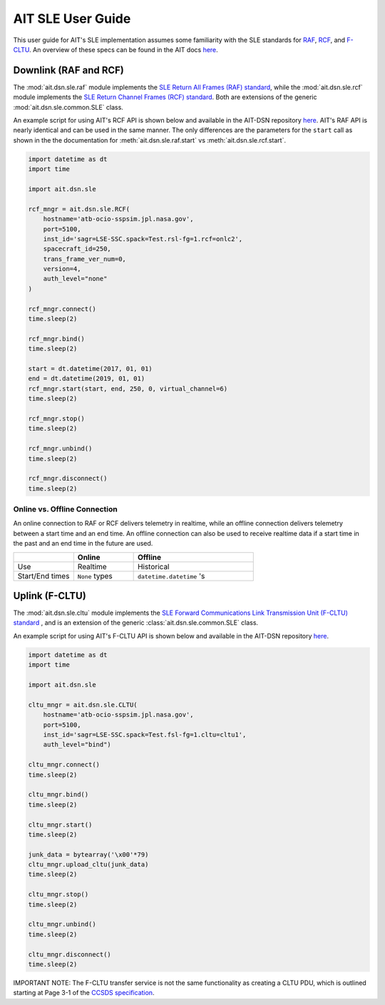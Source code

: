 AIT SLE User Guide
==================

This user guide for AIT's SLE implementation assumes some familiarity with the SLE standards for `RAF <https://public.ccsds.org/Pubs/911x1b4.pdf>`_, `RCF <https://public.ccsds.org/Pubs/911x2b3.pdf>`_, and `F-CLTU <https://public.ccsds.org/Pubs/912x1b4.pdf>`_. An overview of these specs can be found in the AIT docs `here <https://ait-core.readthedocs.io/en/master/sle.html>`_. 

Downlink (RAF and RCF) 
^^^^^^^^^^^^^^^^^^^^^^

The :mod:`ait.dsn.sle.raf` module implements the `SLE Return All Frames (RAF) standard <https://public.ccsds.org/Pubs/911x1b4.pdf>`_, while the :mod:`ait.dsn.sle.rcf` module implements the `SLE Return Channel Frames (RCF) standard <https://public.ccsds.org/Pubs/911x2b3.pdf>`_. Both are extensions of the generic :mod:`ait.dsn.sle.common.SLE` class. 

An example script for using AIT's RCF API is shown below and available in the AIT-DSN repository `here <https://github.com/NASA-AMMOS/AIT-DSN/blob/master/ait/dsn/bin/examples/rcf_api_test.py>`_. AIT's RAF API is nearly identical and can be used in the same manner. The only differences are the parameters for the ``start`` call as shown in the the documentation for :meth:`ait.dsn.sle.raf.start` vs :meth:`ait.dsn.sle.rcf.start`.

.. code-block:: python

    import datetime as dt
    import time

    import ait.dsn.sle

    rcf_mngr = ait.dsn.sle.RCF(
        hostname='atb-ocio-sspsim.jpl.nasa.gov',
        port=5100,
        inst_id='sagr=LSE-SSC.spack=Test.rsl-fg=1.rcf=onlc2',
        spacecraft_id=250,
        trans_frame_ver_num=0,
        version=4,
        auth_level="none"
    )

    rcf_mngr.connect()
    time.sleep(2)

    rcf_mngr.bind()
    time.sleep(2)

    start = dt.datetime(2017, 01, 01)
    end = dt.datetime(2019, 01, 01)
    rcf_mngr.start(start, end, 250, 0, virtual_channel=6)
    time.sleep(2)

    rcf_mngr.stop()
    time.sleep(2)

    rcf_mngr.unbind()
    time.sleep(2)

    rcf_mngr.disconnect()
    time.sleep(2)



Online vs. Offline Connection
-----------------------------

An online connection to RAF or RCF delivers telemetry in realtime, while an offline connection delivers telemetry between a start time and an end time. An offline connection can also be used to receive realtime data if a start time in the past and an end time in the future are used.

.. list-table::  
    :widths: 25 25 50
    :header-rows: 1

    * - 
      - Online
      - Offline 
    * - Use
      - Realtime
      - Historical
    * - Start/End times 
      - ``None`` types
      - ``datetime.datetime`` 's


Uplink (F-CLTU)
^^^^^^^^^^^^^^^

The :mod:`ait.dsn.sle.cltu` module implements the `SLE Forward Communications Link Transmission Unit (F-CLTU) standard <https://public.ccsds.org/Pubs/912x1b4.pdf>`_ , and is an extension of the generic :class:`ait.dsn.sle.common.SLE` class. 

An example script for using AIT's F-CLTU API is shown below and available in the AIT-DSN repository `here <https://github.com/NASA-AMMOS/AIT-DSN/blob/master/ait/dsn/bin/examples/cltu_api_test.py>`_.

.. code-block:: python

    import datetime as dt
    import time

    import ait.dsn.sle

    cltu_mngr = ait.dsn.sle.CLTU(
        hostname='atb-ocio-sspsim.jpl.nasa.gov',
        port=5100,
        inst_id='sagr=LSE-SSC.spack=Test.fsl-fg=1.cltu=cltu1',
        auth_level="bind")

    cltu_mngr.connect()
    time.sleep(2)

    cltu_mngr.bind()
    time.sleep(2)

    cltu_mngr.start()
    time.sleep(2)

    junk_data = bytearray('\x00'*79)
    cltu_mngr.upload_cltu(junk_data)
    time.sleep(2)

    cltu_mngr.stop()
    time.sleep(2)

    cltu_mngr.unbind()
    time.sleep(2)

    cltu_mngr.disconnect()
    time.sleep(2)


IMPORTANT NOTE: The F-CLTU transfer service is not the same functionality as creating a CLTU PDU, which is outlined starting at Page 3-1 of the `CCSDS specification <https://public.ccsds.org/Pubs/201x0b3s.pdf>`_.